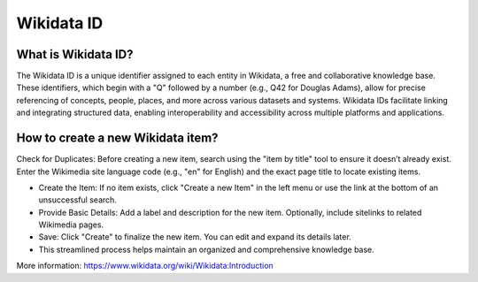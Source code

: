 Wikidata ID
====================

What is Wikidata ID?
--------------------


The Wikidata ID is a unique identifier assigned to each entity in Wikidata, a free and collaborative knowledge base. These identifiers, which begin with a "Q" followed by a number (e.g., Q42 for Douglas Adams), allow for precise referencing of concepts, people, places, and more across various datasets and systems. Wikidata IDs facilitate linking and integrating structured data, enabling interoperability and accessibility across multiple platforms and applications.

How to create a new Wikidata item?
----------------------------------

Check for Duplicates: Before creating a new item, search using the "item by title" tool to ensure it doesn’t already exist. Enter the Wikimedia site language code (e.g., "en" for English) and the exact page title to locate existing items.
  
* Create the Item: If no item exists, click "Create a new Item" in the left menu or use the link at the bottom of an unsuccessful search.
* Provide Basic Details: Add a label and description for the new item. Optionally, include sitelinks to related Wikimedia pages.
* Save: Click "Create" to finalize the new item. You can edit and expand its details later.
* This streamlined process helps maintain an organized and comprehensive knowledge base.

More information: `<https://www.wikidata.org/wiki/Wikidata:Introduction>`_

